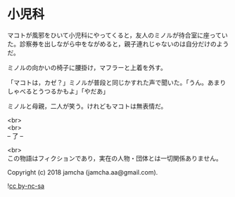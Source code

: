 #+OPTIONS: toc:nil
#+OPTIONS: \n:t

* 小児科

  マコトが風邪をひいて小児科にやってくると，友人のミノルが待合室に座っていた。診察券を出しながら中をながめると，親子連れじゃないのは自分だけのようだ。

  ミノルの向かいの椅子に腰掛け，マフラーと上着を外す。

  「マコトは，カゼ？」ミノルが普段と同じかすれた声で聞いた。「うん。あまりしゃべるとうつるかもよ」「やだあ」

  ミノルと母親，二人が笑う。けれどもマコトは無表情だ。

  <br>
  <br>
  -- 了 --

  <br>
  この物語はフィクションであり，実在の人物・団体とは一切関係ありません。

  Copyright (c) 2018 jamcha (jamcha.aa@gmail.com).

  ![[http://i.creativecommons.org/l/by-nc-sa/4.0/88x31.png][cc by-nc-sa]]

